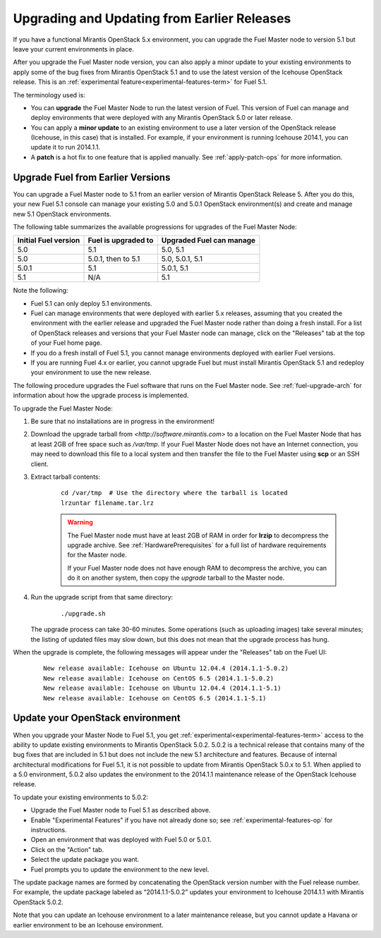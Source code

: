 
.. _upgrade-patch-top-ug:

Upgrading and Updating from Earlier Releases
============================================

If you have a functional Mirantis OpenStack 5.x environment,
you can upgrade the Fuel Master node to version 5.1
but leave your current environments in place.

After you upgrade the Fuel Master node version,
you can also apply a minor update to your existing environments
to apply some of the bug fixes from Mirantis OpenStack 5.1
and to use the latest version of the Icehouse OpenStack release.
This is an :ref:`experimental feature<experimental-features-term>`
for Fuel 5.1.

The terminology used is:

* You can **upgrade** the Fuel Master Node
  to run the latest version of Fuel.
  This version of Fuel can manage and deploy
  environments that were deployed
  with any Mirantis OpenStack 5.0 or later release.

* You can apply a **minor update** to an existing environment to use
  a later version of the OpenStack release (Icehouse, in this case)
  that is installed.
  For example, if your environment is running Icehouse 2014.1,
  you can update it to run 2014.1.1.

* A **patch** is a hot fix to one feature that is applied manually.
  See :ref:`apply-patch-ops` for more information.

.. _upgrade-ug:

Upgrade Fuel from Earlier Versions
----------------------------------

You can upgrade a Fuel Master node
to 5.1 from an earlier version of Mirantis OpenStack Release 5.
After you do this, your new Fuel 5.1 console
can manage your existing 5.0 and 5.0.1 OpenStack environment(s)
and create and manage new 5.1 OpenStack environments.

The following table summarizes the available progressions
for upgrades of the Fuel Master Node:

+----------------------+-------------------------+-----------------------------+
| Initial Fuel version | Fuel is  upgraded to    | Upgraded Fuel can manage    |
+======================+=========================+=============================+
| 5.0                  | 5.1                     | 5.0, 5.1                    |
+----------------------+-------------------------+-----------------------------+
| 5.0                  | 5.0.1, then to 5.1      | 5.0, 5.0.1, 5.1             |
+----------------------+-------------------------+-----------------------------+
| 5.0.1                | 5.1                     | 5.0.1,  5.1                 |
+----------------------+-------------------------+-----------------------------+
| 5.1                  | N/A                     | 5.1                         |
+----------------------+-------------------------+-----------------------------+

Note the following:

*  Fuel 5.1 can only deploy 5.1 environments.

*  Fuel can manage environments that were deployed
   with earlier 5.x releases,
   assuming that you created the environment with the earlier release
   and upgraded the Fuel Master node rather than doing a fresh install.
   For a list of OpenStack releases and versions
   that your Fuel Master node can manage,
   click on the "Releases" tab at the top of your Fuel home page.

*  If you do a fresh install of Fuel 5.1,
   you cannot manage environments deployed with earlier Fuel versions.

*  If you are running Fuel 4.x or earlier,
   you cannot upgrade Fuel but must install Mirantis OpenStack 5.1
   and redeploy your environment to use the new release.

The following procedure upgrades the Fuel software
that runs on the Fuel Master node.
See :ref:`fuel-upgrade-arch` for information
about how the upgrade process is implemented.

To upgrade the Fuel Master Node:

#. Be sure that no installations are in progress in the environment!

#. Download the upgrade tarball from
   `<http://software.mirantis.com>`
   to a location on the Fuel Master Node
   that has at least 2GB of free space
   such as */var/tmp*.
   If your Fuel Master Node does not have an Internet connection,
   you may need to download this file to a local system
   and then transfer the file to the Fuel Master
   using **scp** or an SSH client.

#. Extract tarball contents:

    ::

       cd /var/tmp  # Use the directory where the tarball is located
       lrzuntar filename.tar.lrz

    .. warning:: The Fuel Master node must have at least 2GB of RAM
      in order for **lrzip** to decompress the upgrade archive.
      See :ref:`HardwarePrerequisites` for a full list of
      hardware requirements for the Master node.

      If your Fuel Master node does not have enough RAM
      to decompress the archive,
      you can do it on another system,
      then copy the `upgrade` tarball to the Master node.

#. Run the upgrade script from that same directory:

    ::

       ./upgrade.sh

   The upgrade process can take 30-60 minutes.
   Some operations (such as uploading images) take several minutes;
   the listing of updated files may slow down,
   but this does not mean that the upgrade process has hung.

When the upgrade is complete,
the following messages will appear
under the "Releases" tab on the Fuel UI:

   ::

      New release available: Icehouse on Ubuntu 12.04.4 (2014.1.1-5.0.2)
      New release available: Icehouse on CentOS 6.5 (2014.1.1-5.0.2)
      New release available: Icehouse on Ubuntu 12.04.4 (2014.1.1-5.1)
      New release available: Icehouse on CentOS 6.5 (2014.1.1-5.1)


.. _update-openstack-environ-ug:

Update your OpenStack environment
---------------------------------

When you upgrade your Master Node to Fuel 5.1,
you get :ref:`experimental<experimental-features-term>` access
to the ability to update existing environments
to Mirantis OpenStack 5.0.2.
5.0.2 is a technical release that contains
many of the bug fixes that are included in 5.1
but does not include the new 5.1 architecture and features.
Because of internal architectural modifications
for Fuel 5.1,
it is not possible to update from Mirantis OpenStack 5.0.x to 5.1.
When applied to a 5.0 environment,
5.0.2 also updates the environment to the 2014.1.1 maintenance release
of the OpenStack Icehouse release.

To update your existing environments to 5.0.2:

- Upgrade the Fuel Master node to Fuel 5.1 as described above.
- Enable "Experimental Features" if you have not already done so;
  see :ref:`experimental-features-op` for instructions.
- Open an environment that was deployed with Fuel 5.0 or 5.0.1.
- Click on the "Action" tab.
- Select the update package you want.
- Fuel prompts you to update the environment
  to the new level.

The update package names are formed
by concatenating the OpenStack version number
with the Fuel release number.
For example,
the update package labeled as “2014.1.1-5.0.2”
updates your environment to Icehouse 2014.1.1
with Mirantis OpenStack 5.0.2.

Note that you can update an Icehouse environment
to a later maintenance release,
but you cannot update a Havana or earlier environment
to be an Icehouse environment.


